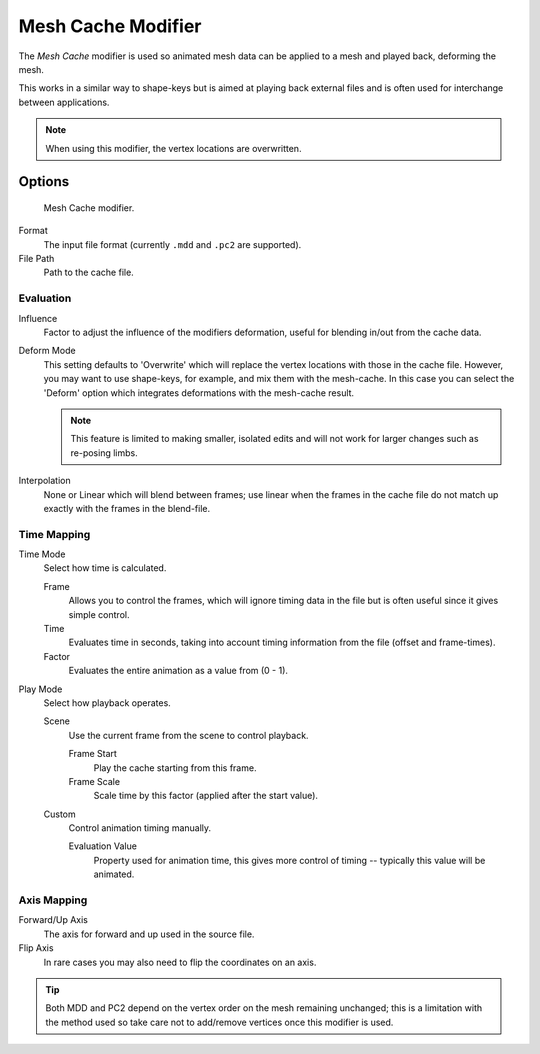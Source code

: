 
*******************
Mesh Cache Modifier
*******************

The *Mesh Cache* modifier is used so animated mesh data can be applied to a mesh and
played back, deforming the mesh.

This works in a similar way to shape-keys but is aimed at playing back external files and is
often used for interchange between applications.

.. note:: When using this modifier, the vertex locations are overwritten.


Options
=======

.. figure:: /images/modifiers_mesh_cache.jpg

   Mesh Cache modifier.


Format
   The input file format (currently ``.mdd`` and ``.pc2`` are supported).
File Path
   Path to the cache file.


Evaluation
----------

Influence
   Factor to adjust the influence of the modifiers deformation, useful for blending in/out from the cache data.

Deform Mode
   This setting defaults to 'Overwrite' which will replace the vertex locations with those in the cache file.
   However, you may want to use shape-keys, for example, and mix them with the mesh-cache.
   In this case you can select the 'Deform' option which integrates deformations with the mesh-cache result.

   .. note::

      This feature is limited to making smaller, isolated edits and
      will not work for larger changes such as re-posing limbs.

Interpolation
   None or Linear which will blend between frames;
   use linear when the frames in the cache file do not match up exactly with the frames in the blend-file.


Time Mapping
------------

Time Mode
   Select how time is calculated.

   Frame
      Allows you to control the frames,
      which will ignore timing data in the file but is often useful since it gives simple control.
   Time
      Evaluates time in seconds,
      taking into account timing information from the file (offset and frame-times).
   Factor
      Evaluates the entire animation as a value from (0 - 1).

Play Mode
   Select how playback operates.

   Scene
      Use the current frame from the scene to control playback.

      Frame Start
         Play the cache starting from this frame.
      Frame Scale
         Scale time by this factor (applied after the start value).

   Custom
      Control animation timing manually.

      Evaluation Value
         Property used for animation time,
         this gives more control of timing -- typically this value will be animated.


Axis Mapping
------------

Forward/Up Axis
   The axis for forward and up used in the source file.
Flip Axis
   In rare cases you may also need to flip the coordinates on an axis.

.. tip::

   Both MDD and PC2 depend on the vertex order on the mesh remaining unchanged;
   this is a limitation with the method used so take care not to add/remove vertices once this modifier is used.
